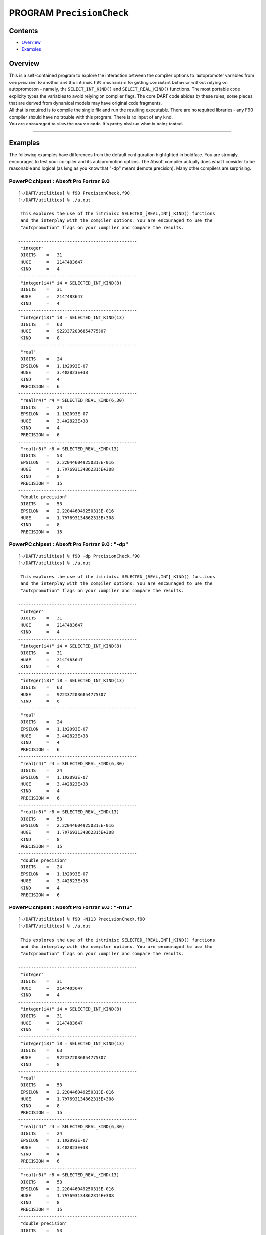 PROGRAM ``PrecisionCheck``
==========================

Contents
--------

-  `Overview <#overview>`__
-  `Examples <#examples>`__

Overview
--------

| This is a self-contained program to explore the interaction between the compiler options to 'autopromote' variables
  from one precision to another and the intrinsic F90 mechanism for getting consistent behavior without relying on
  autopromotion - namely, the ``SELECT_INT_KIND()`` and ``SELECT_REAL_KIND()`` functions. The most portable code
  explicity types the variables to avoid relying on compiler flags. The core DART code abides by these rules; some
  pieces that are derived from dynamical models may have original code fragments.
| All that is required is to compile the single file and run the resulting executable. There are no required libraries -
  any F90 compiler should have no trouble with this program. There is no input of any kind.
| You are encouraged to view the source code. It's pretty obvious what is being tested.

--------------

Examples
--------

The following examples have differences from the default configuration highlighted in boldface. You are strongly
encouraged to test your compiler and its autopromotion options. The Absoft compiler actually does what I consider to be
reasonable and logical (as long as you know that "-dp" means **d**\ emote **p**\ recision). Many other compilers are
surprising.

PowerPC chipset : Absoft Pro Fortran 9.0
~~~~~~~~~~~~~~~~~~~~~~~~~~~~~~~~~~~~~~~~

.. container:: unix

   ::

      [~/DART/utilities] % f90 PrecisionCheck.f90
      [~/DART/utilities] % ./a.out
       
       This explores the use of the intrinisc SELECTED_[REAL,INT]_KIND() functions
       and the interplay with the compiler options. You are encouraged to use the
       "autopromotion" flags on your compiler and compare the results.
       
      ----------------------------------------------
       "integer"
       DIGITS    =   31
       HUGE      =   2147483647
       KIND      =   4
      ----------------------------------------------
       "integer(i4)" i4 = SELECTED_INT_KIND(8)
       DIGITS    =   31
       HUGE      =   2147483647
       KIND      =   4
      ----------------------------------------------
       "integer(i8)" i8 = SELECTED_INT_KIND(13)
       DIGITS    =   63
       HUGE      =   9223372036854775807
       KIND      =   8
      ----------------------------------------------
       "real"
       DIGITS    =   24
       EPSILON   =   1.192093E-07
       HUGE      =   3.402823E+38
       KIND      =   4
       PRECISION =   6
      ----------------------------------------------
       "real(r4)" r4 = SELECTED_REAL_KIND(6,30)
       DIGITS    =   24
       EPSILON   =   1.192093E-07
       HUGE      =   3.402823E+38
       KIND      =   4
       PRECISION =   6
      ----------------------------------------------
       "real(r8)" r8 = SELECTED_REAL_KIND(13)
       DIGITS    =   53
       EPSILON   =   2.220446049250313E-016
       HUGE      =   1.797693134862315E+308
       KIND      =   8
       PRECISION =   15
      ----------------------------------------------
       "double precision"
       DIGITS    =   53
       EPSILON   =   2.220446049250313E-016
       HUGE      =   1.797693134862315E+308
       KIND      =   8
       PRECISION =   15

PowerPC chipset : Absoft Pro Fortran 9.0 : "-dp"
~~~~~~~~~~~~~~~~~~~~~~~~~~~~~~~~~~~~~~~~~~~~~~~~

.. container:: unix

   ::

      [~/DART/utilities] % f90 -dp PrecisionCheck.f90
      [~/DART/utilities] % ./a.out
       
       This explores the use of the intrinisc SELECTED_[REAL,INT]_KIND() functions
       and the interplay with the compiler options. You are encouraged to use the
       "autopromotion" flags on your compiler and compare the results.
       
      ----------------------------------------------
       "integer"
       DIGITS    =   31
       HUGE      =   2147483647
       KIND      =   4
      ----------------------------------------------
       "integer(i4)" i4 = SELECTED_INT_KIND(8)
       DIGITS    =   31
       HUGE      =   2147483647
       KIND      =   4
      ----------------------------------------------
       "integer(i8)" i8 = SELECTED_INT_KIND(13)
       DIGITS    =   63
       HUGE      =   9223372036854775807
       KIND      =   8
      ----------------------------------------------
       "real"
       DIGITS    =   24
       EPSILON   =   1.192093E-07
       HUGE      =   3.402823E+38
       KIND      =   4
       PRECISION =   6
      ----------------------------------------------
       "real(r4)" r4 = SELECTED_REAL_KIND(6,30)
       DIGITS    =   24
       EPSILON   =   1.192093E-07
       HUGE      =   3.402823E+38
       KIND      =   4
       PRECISION =   6
      ----------------------------------------------
       "real(r8)" r8 = SELECTED_REAL_KIND(13)
       DIGITS    =   53
       EPSILON   =   2.220446049250313E-016
       HUGE      =   1.797693134862315E+308
       KIND      =   8
       PRECISION =   15
      ----------------------------------------------
       "double precision"
       DIGITS    =   24
       EPSILON   =   1.192093E-07
       HUGE      =   3.402823E+38
       KIND      =   4
       PRECISION =   6

PowerPC chipset : Absoft Pro Fortran 9.0 : "-n113"
~~~~~~~~~~~~~~~~~~~~~~~~~~~~~~~~~~~~~~~~~~~~~~~~~~

.. container:: unix

   ::

      [~/DART/utilities] % f90 -N113 PrecisionCheck.f90
      [~/DART/utilities] % ./a.out
       
       This explores the use of the intrinisc SELECTED_[REAL,INT]_KIND() functions
       and the interplay with the compiler options. You are encouraged to use the
       "autopromotion" flags on your compiler and compare the results.
       
      ----------------------------------------------
       "integer"
       DIGITS    =   31
       HUGE      =   2147483647
       KIND      =   4
      ----------------------------------------------
       "integer(i4)" i4 = SELECTED_INT_KIND(8)
       DIGITS    =   31
       HUGE      =   2147483647
       KIND      =   4
      ----------------------------------------------
       "integer(i8)" i8 = SELECTED_INT_KIND(13)
       DIGITS    =   63
       HUGE      =   9223372036854775807
       KIND      =   8
      ----------------------------------------------
       "real"
       DIGITS    =   53
       EPSILON   =   2.220446049250313E-016
       HUGE      =   1.797693134862315E+308
       KIND      =   8
       PRECISION =   15
      ----------------------------------------------
       "real(r4)" r4 = SELECTED_REAL_KIND(6,30)
       DIGITS    =   24
       EPSILON   =   1.192093E-07
       HUGE      =   3.402823E+38
       KIND      =   4
       PRECISION =   6
      ----------------------------------------------
       "real(r8)" r8 = SELECTED_REAL_KIND(13)
       DIGITS    =   53
       EPSILON   =   2.220446049250313E-016
       HUGE      =   1.797693134862315E+308
       KIND      =   8
       PRECISION =   15
      ----------------------------------------------
       "double precision"
       DIGITS    =   53
       EPSILON   =   2.220446049250313E-016
       HUGE      =   1.797693134862315E+308
       KIND      =   8
       PRECISION =   15

--------------
